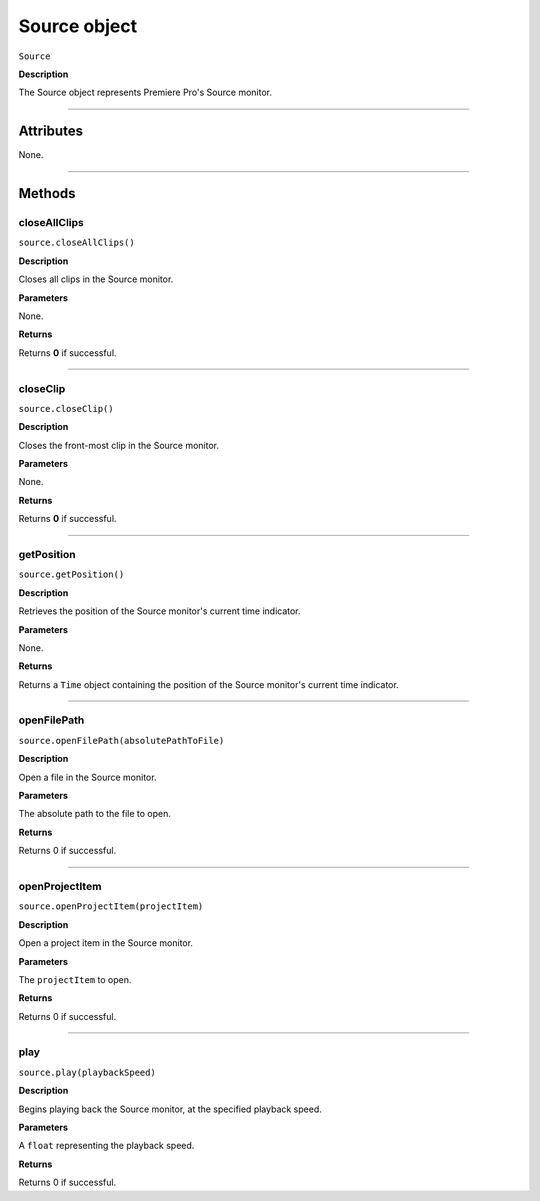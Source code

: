 .. highlight:: javascript

.. _Source:

Source object
==========================

``Source``

**Description**

The Source object represents Premiere Pro's Source monitor.

----

==========
Attributes
==========

None.

----

=======
Methods
=======

.. _source.closeAllClips:

closeAllClips
*********************************************

``source.closeAllClips()``

**Description**

Closes all clips in the Source monitor.

**Parameters**

None.

**Returns**

Returns **0** if successful.

----

.. _source.closeClip:

closeClip
*********************************************

``source.closeClip()``

**Description**

Closes the front-most clip in the Source monitor.

**Parameters**

None.

**Returns**

Returns **0** if successful.

----

.. _source.getPosition:

getPosition
*********************************************

``source.getPosition()``

**Description**

Retrieves the position of the Source monitor's current time indicator.

**Parameters**

None.

**Returns**

Returns a ``Time`` object containing the position of the Source monitor's current time indicator. 

----

.. _source.openFilePath:

openFilePath
*********************************************

``source.openFilePath(absolutePathToFile)``

**Description**

Open a file in the Source monitor.

**Parameters**

The absolute path to the file to open.

**Returns**

Returns 0 if successful.

----

.. _source.openProjectItem:

openProjectItem
*********************************************

``source.openProjectItem(projectItem)``

**Description**

Open a project item in the Source monitor.

**Parameters**

The ``projectItem`` to open.

**Returns**

Returns 0 if successful.

----

.. _source.play:

play
*********************************************

``source.play(playbackSpeed)``

**Description**

Begins playing back the Source monitor, at the specified playback speed.

**Parameters**

A ``float`` representing the playback speed.

**Returns**

Returns 0 if successful.
